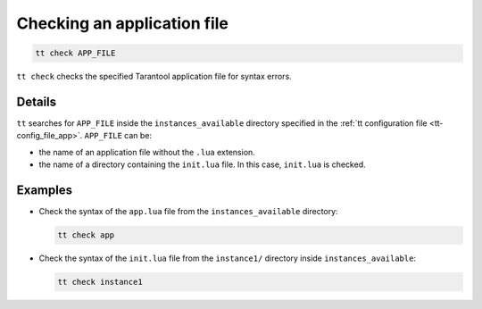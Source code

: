 .. _tt-start:

Checking an application file
============================

..  code-block:: bash

    tt check APP_FILE

``tt check`` checks the specified Tarantool application file for syntax errors.

Details
-------

``tt`` searches for ``APP_FILE`` inside the ``instances_available`` directory
specified in the :ref:`tt configuration file <tt-config_file_app>`. ``APP_FILE`` can be:

*   the name of an application file without the ``.lua`` extension.
*   the name of a directory containing the ``init.lua`` file. In this case, ``init.lua`` is checked.


Examples
--------

*   Check the syntax of the ``app.lua`` file from the ``instances_available`` directory:

    ..  code-block:: bash

        tt check app


*   Check the syntax of the ``init.lua`` file from the ``instance1/`` directory inside ``instances_available``:

    ..  code-block:: bash

        tt check instance1